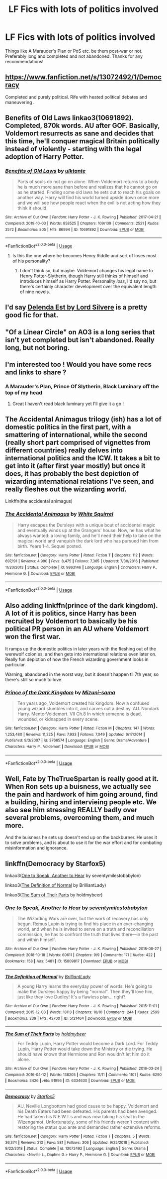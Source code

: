 #+TITLE: LF Fics with lots of politics involved

* LF Fics with lots of politics involved
:PROPERTIES:
:Author: fifty-fives
:Score: 11
:DateUnix: 1591361382.0
:DateShort: 2020-Jun-05
:FlairText: Request
:END:
Things like A Marauder's Plan or PoS etc. be them post-war or not. Preferably long and completed and not abandoned. Thanks for any recommendations!


** [[https://www.fanfiction.net/s/13072492/1/Democracy]]

Completed and purely political. Rife with heated political debates and maneuvering .
:PROPERTIES:
:Author: senju_bandit
:Score: 5
:DateUnix: 1591384152.0
:DateShort: 2020-Jun-05
:END:


** Benefits of Old Laws linkao3(10691892). Completed, 870k words. AU after GOF. Basically, Voldemort resurrects as sane and decides that this time, he'll conquer magical Britain politically instead of violently - starting with the legal adoption of Harry Potter.
:PROPERTIES:
:Author: RookRider
:Score: 3
:DateUnix: 1591376159.0
:DateShort: 2020-Jun-05
:END:

*** [[https://archiveofourown.org/works/10691892][*/Benefits of Old Laws/*]] by [[https://www.archiveofourown.org/users/ulktante/pseuds/ulktante][/ulktante/]]

#+begin_quote
  Parts of souls do not go on alone. When Voldemort returns to a body he is much more sane than before and realizes that he cannot go on as he started. Finding some old laws he sets out to reach his goals on another way. Harry will find his world turned upside down once more and we will see how people react when the evil is not acting how they think it should.
#+end_quote

^{/Site/:} ^{Archive} ^{of} ^{Our} ^{Own} ^{*|*} ^{/Fandom/:} ^{Harry} ^{Potter} ^{-} ^{J.} ^{K.} ^{Rowling} ^{*|*} ^{/Published/:} ^{2017-04-21} ^{*|*} ^{/Completed/:} ^{2019-10-03} ^{*|*} ^{/Words/:} ^{858525} ^{*|*} ^{/Chapters/:} ^{109/109} ^{*|*} ^{/Comments/:} ^{2521} ^{*|*} ^{/Kudos/:} ^{2572} ^{*|*} ^{/Bookmarks/:} ^{805} ^{*|*} ^{/Hits/:} ^{86994} ^{*|*} ^{/ID/:} ^{10691892} ^{*|*} ^{/Download/:} ^{[[https://archiveofourown.org/downloads/10691892/Benefits%20of%20Old%20Laws.epub?updated_at=1589600530][EPUB]]} ^{or} ^{[[https://archiveofourown.org/downloads/10691892/Benefits%20of%20Old%20Laws.mobi?updated_at=1589600530][MOBI]]}

--------------

*FanfictionBot*^{2.0.0-beta} | [[https://github.com/tusing/reddit-ffn-bot/wiki/Usage][Usage]]
:PROPERTIES:
:Author: FanfictionBot
:Score: 1
:DateUnix: 1591376183.0
:DateShort: 2020-Jun-05
:END:

**** Is this the one where he becomes Henry Riddle and sort of loses most of his personality?
:PROPERTIES:
:Author: fifty-fives
:Score: 2
:DateUnix: 1591390542.0
:DateShort: 2020-Jun-06
:END:

***** I don't think so, but maybe. Voldemort changes his legal name to Henry Potter-Slytherin, though Harry still thinks of himself and introduces himself as Harry Potter. Personality /loss/, I'd say no, but there's certainly character development over the equivalent length of nine novels.
:PROPERTIES:
:Author: RookRider
:Score: 2
:DateUnix: 1591418015.0
:DateShort: 2020-Jun-06
:END:


** I'd say [[https://m.fanfiction.net/s/5511855/1/Delenda-Est][Delenda Est by Lord Silvere]] is a pretty good fic for that.
:PROPERTIES:
:Score: 5
:DateUnix: 1591378993.0
:DateShort: 2020-Jun-05
:END:


** "Of a Linear Circle" on AO3 is a long series that isn't yet completed but isn't abandoned. Really long, but not boring.
:PROPERTIES:
:Author: BookAddiction1
:Score: 2
:DateUnix: 1591390465.0
:DateShort: 2020-Jun-06
:END:


** I'm interested too ! Would you have some recs and links to share ?
:PROPERTIES:
:Author: MrsShadoko
:Score: 1
:DateUnix: 1591373293.0
:DateShort: 2020-Jun-05
:END:

*** A Marauder's Plan, Prince Of Slytherin, Black Luminary off the top of my head
:PROPERTIES:
:Author: fifty-fives
:Score: 2
:DateUnix: 1591373456.0
:DateShort: 2020-Jun-05
:END:

**** Great I haven't read black luminary yet I'll give it a go !
:PROPERTIES:
:Author: MrsShadoko
:Score: 1
:DateUnix: 1591386247.0
:DateShort: 2020-Jun-06
:END:


** The Accidental Animagus trilogy (ish) has a lot of domestic politics in the first part, with a smattering of international, while the second (really short part comprised of vignettes from different countries) really delves into international politics and the ICW. It takes a bit to get into it (after first year mostly) but once it does, it has probably the best depiction of wizarding international relations I've seen, and really fleshes out the wizarding /world/.

Linkffn(the accidental animagus)
:PROPERTIES:
:Author: yazzledore
:Score: 1
:DateUnix: 1591428998.0
:DateShort: 2020-Jun-06
:END:

*** [[https://www.fanfiction.net/s/9863146/1/][*/The Accidental Animagus/*]] by [[https://www.fanfiction.net/u/5339762/White-Squirrel][/White Squirrel/]]

#+begin_quote
  Harry escapes the Dursleys with a unique bout of accidental magic and eventually winds up at the Grangers' house. Now, he has what he always wanted: a loving family, and he'll need their help to take on the magical world and vanquish the dark lord who has pursued him from birth. Years 1-4. Sequel posted.
#+end_quote

^{/Site/:} ^{fanfiction.net} ^{*|*} ^{/Category/:} ^{Harry} ^{Potter} ^{*|*} ^{/Rated/:} ^{Fiction} ^{T} ^{*|*} ^{/Chapters/:} ^{112} ^{*|*} ^{/Words/:} ^{697,191} ^{*|*} ^{/Reviews/:} ^{4,990} ^{*|*} ^{/Favs/:} ^{8,475} ^{*|*} ^{/Follows/:} ^{7,365} ^{*|*} ^{/Updated/:} ^{7/30/2016} ^{*|*} ^{/Published/:} ^{11/20/2013} ^{*|*} ^{/Status/:} ^{Complete} ^{*|*} ^{/id/:} ^{9863146} ^{*|*} ^{/Language/:} ^{English} ^{*|*} ^{/Characters/:} ^{Harry} ^{P.,} ^{Hermione} ^{G.} ^{*|*} ^{/Download/:} ^{[[http://www.ff2ebook.com/old/ffn-bot/index.php?id=9863146&source=ff&filetype=epub][EPUB]]} ^{or} ^{[[http://www.ff2ebook.com/old/ffn-bot/index.php?id=9863146&source=ff&filetype=mobi][MOBI]]}

--------------

*FanfictionBot*^{2.0.0-beta} | [[https://github.com/tusing/reddit-ffn-bot/wiki/Usage][Usage]]
:PROPERTIES:
:Author: FanfictionBot
:Score: 1
:DateUnix: 1591429013.0
:DateShort: 2020-Jun-06
:END:


** Also adding linkffn(prince of the dark kingdom). A lot of it is politics, since Harry has been recruited by Voldemort to basically be his political PR person in an AU where Voldemort won the first war.

It ramps up the domestic politics in later years with the fleshing out of the werewolf colonies, and then gets into international relations even later on. Really fun depiction of how the French wizarding government looks in particular.

Warning, abandoned in the worst way, but it doesn't happen til 7th year, so there's still so much to love.
:PROPERTIES:
:Author: yazzledore
:Score: 1
:DateUnix: 1591429233.0
:DateShort: 2020-Jun-06
:END:

*** [[https://www.fanfiction.net/s/3766574/1/][*/Prince of the Dark Kingdom/*]] by [[https://www.fanfiction.net/u/1355498/Mizuni-sama][/Mizuni-sama/]]

#+begin_quote
  Ten years ago, Voldemort created his kingdom. Now a confused young wizard stumbles into it, and carves out a destiny. AU. Nondark Harry. MentorVoldemort. VII Ch.8 In which someone is dead, wounded, or kidnapped in every scene.
#+end_quote

^{/Site/:} ^{fanfiction.net} ^{*|*} ^{/Category/:} ^{Harry} ^{Potter} ^{*|*} ^{/Rated/:} ^{Fiction} ^{M} ^{*|*} ^{/Chapters/:} ^{147} ^{*|*} ^{/Words/:} ^{1,253,480} ^{*|*} ^{/Reviews/:} ^{11,225} ^{*|*} ^{/Favs/:} ^{7,933} ^{*|*} ^{/Follows/:} ^{7,049} ^{*|*} ^{/Updated/:} ^{6/17/2014} ^{*|*} ^{/Published/:} ^{9/3/2007} ^{*|*} ^{/id/:} ^{3766574} ^{*|*} ^{/Language/:} ^{English} ^{*|*} ^{/Genre/:} ^{Drama/Adventure} ^{*|*} ^{/Characters/:} ^{Harry} ^{P.,} ^{Voldemort} ^{*|*} ^{/Download/:} ^{[[http://www.ff2ebook.com/old/ffn-bot/index.php?id=3766574&source=ff&filetype=epub][EPUB]]} ^{or} ^{[[http://www.ff2ebook.com/old/ffn-bot/index.php?id=3766574&source=ff&filetype=mobi][MOBI]]}

--------------

*FanfictionBot*^{2.0.0-beta} | [[https://github.com/tusing/reddit-ffn-bot/wiki/Usage][Usage]]
:PROPERTIES:
:Author: FanfictionBot
:Score: 1
:DateUnix: 1591429246.0
:DateShort: 2020-Jun-06
:END:


** Well, Fate by TheTrueSpartan is really good at it. When Ron sets up a buisness, we actually see the pain and hardwork of him going around, find a building, hiring and intervieing people etc. We also see him stressing REALLY badly over several problems, overcoming them, and much more.

And the buisness he sets up doesn't end up on the backburner. He uses it to solve problems, and is about to use it for the war effort and for combating misinformation and ignorance.
:PROPERTIES:
:Author: -Umbrella
:Score: 1
:DateUnix: 1591470049.0
:DateShort: 2020-Jun-06
:END:


** linkffn(Democracy by Starfox5)

linkao3([[https://archiveofourown.org/works/15809817][One to Speak, Another to Hear]] by seventymilestobabylon)

linkao3([[https://archiveofourown.org/works/5121464][The Definition of Normal]] by BrilliantLady)

linkao3([[https://archiveofourown.org/works/6334630][The Sum of Their Parts]] by holdmybeer)
:PROPERTIES:
:Author: AgathaJames
:Score: 1
:DateUnix: 1591483525.0
:DateShort: 2020-Jun-07
:END:

*** [[https://archiveofourown.org/works/15809817][*/One to Speak, Another to Hear/*]] by [[https://www.archiveofourown.org/users/seventymilestobabylon/pseuds/seventymilestobabylon][/seventymilestobabylon/]]

#+begin_quote
  The Wizarding Wars are over, but the work of recovery has only begun. Remus Lupin is trying to find his place in an ever-changing world, and when he is invited to serve on a truth and reconciliation commission, he has to confront the truth that lives there---in the past and within himself.
#+end_quote

^{/Site/:} ^{Archive} ^{of} ^{Our} ^{Own} ^{*|*} ^{/Fandom/:} ^{Harry} ^{Potter} ^{-} ^{J.} ^{K.} ^{Rowling} ^{*|*} ^{/Published/:} ^{2018-08-27} ^{*|*} ^{/Completed/:} ^{2018-10-18} ^{*|*} ^{/Words/:} ^{60611} ^{*|*} ^{/Chapters/:} ^{9/9} ^{*|*} ^{/Comments/:} ^{171} ^{*|*} ^{/Kudos/:} ^{422} ^{*|*} ^{/Bookmarks/:} ^{158} ^{*|*} ^{/Hits/:} ^{5481} ^{*|*} ^{/ID/:} ^{15809817} ^{*|*} ^{/Download/:} ^{[[https://archiveofourown.org/downloads/15809817/One%20to%20Speak%20Another%20to.epub?updated_at=1539912228][EPUB]]} ^{or} ^{[[https://archiveofourown.org/downloads/15809817/One%20to%20Speak%20Another%20to.mobi?updated_at=1539912228][MOBI]]}

--------------

[[https://archiveofourown.org/works/5121464][*/The Definition of Normal/*]] by [[https://www.archiveofourown.org/users/BrilliantLady/pseuds/BrilliantLady][/BrilliantLady/]]

#+begin_quote
  A young Harry learns the everyday power of words. He's going to make the Dursleys happy by being "normal". Then they'll love him, just like they love Dudley! It's a flawless plan... right?
#+end_quote

^{/Site/:} ^{Archive} ^{of} ^{Our} ^{Own} ^{*|*} ^{/Fandom/:} ^{Harry} ^{Potter} ^{-} ^{J.} ^{K.} ^{Rowling} ^{*|*} ^{/Published/:} ^{2015-11-01} ^{*|*} ^{/Completed/:} ^{2015-12-03} ^{*|*} ^{/Words/:} ^{18113} ^{*|*} ^{/Chapters/:} ^{10/10} ^{*|*} ^{/Comments/:} ^{244} ^{*|*} ^{/Kudos/:} ^{2599} ^{*|*} ^{/Bookmarks/:} ^{239} ^{*|*} ^{/Hits/:} ^{43700} ^{*|*} ^{/ID/:} ^{5121464} ^{*|*} ^{/Download/:} ^{[[https://archiveofourown.org/downloads/5121464/The%20Definition%20of%20Normal.epub?updated_at=1488603933][EPUB]]} ^{or} ^{[[https://archiveofourown.org/downloads/5121464/The%20Definition%20of%20Normal.mobi?updated_at=1488603933][MOBI]]}

--------------

[[https://archiveofourown.org/works/6334630][*/The Sum of Their Parts/*]] by [[https://www.archiveofourown.org/users/holdmybeer/pseuds/holdmybeer][/holdmybeer/]]

#+begin_quote
  For Teddy Lupin, Harry Potter would become a Dark Lord. For Teddy Lupin, Harry Potter would take down the Ministry or die trying. He should have known that Hermione and Ron wouldn't let him do it alone.
#+end_quote

^{/Site/:} ^{Archive} ^{of} ^{Our} ^{Own} ^{*|*} ^{/Fandom/:} ^{Harry} ^{Potter} ^{-} ^{J.} ^{K.} ^{Rowling} ^{*|*} ^{/Published/:} ^{2016-03-24} ^{*|*} ^{/Completed/:} ^{2016-04-12} ^{*|*} ^{/Words/:} ^{138205} ^{*|*} ^{/Chapters/:} ^{11/11} ^{*|*} ^{/Comments/:} ^{1101} ^{*|*} ^{/Kudos/:} ^{6290} ^{*|*} ^{/Bookmarks/:} ^{3426} ^{*|*} ^{/Hits/:} ^{91996} ^{*|*} ^{/ID/:} ^{6334630} ^{*|*} ^{/Download/:} ^{[[https://archiveofourown.org/downloads/6334630/The%20Sum%20of%20Their%20Parts.epub?updated_at=1586911321][EPUB]]} ^{or} ^{[[https://archiveofourown.org/downloads/6334630/The%20Sum%20of%20Their%20Parts.mobi?updated_at=1586911321][MOBI]]}

--------------

[[https://www.fanfiction.net/s/13072492/1/][*/Democracy/*]] by [[https://www.fanfiction.net/u/2548648/Starfox5][/Starfox5/]]

#+begin_quote
  AU. Neville Longbottom had good cause to be happy. Voldemort and his Death Eaters had been defeated. His parents had been avenged. He had taken his N.E.W.T.s and was now taking his seat in the Wizengamot. Unfortunately, some of his friends weren't content with restoring the status quo ante and demanded rather extensive reforms.
#+end_quote

^{/Site/:} ^{fanfiction.net} ^{*|*} ^{/Category/:} ^{Harry} ^{Potter} ^{*|*} ^{/Rated/:} ^{Fiction} ^{T} ^{*|*} ^{/Chapters/:} ^{5} ^{*|*} ^{/Words/:} ^{36,374} ^{*|*} ^{/Reviews/:} ^{213} ^{*|*} ^{/Favs/:} ^{581} ^{*|*} ^{/Follows/:} ^{306} ^{*|*} ^{/Updated/:} ^{9/25/2018} ^{*|*} ^{/Published/:} ^{9/22/2018} ^{*|*} ^{/Status/:} ^{Complete} ^{*|*} ^{/id/:} ^{13072492} ^{*|*} ^{/Language/:} ^{English} ^{*|*} ^{/Genre/:} ^{Drama} ^{*|*} ^{/Characters/:} ^{<Neville} ^{L.,} ^{Daphne} ^{G.>} ^{Harry} ^{P.,} ^{Hermione} ^{G.} ^{*|*} ^{/Download/:} ^{[[http://www.ff2ebook.com/old/ffn-bot/index.php?id=13072492&source=ff&filetype=epub][EPUB]]} ^{or} ^{[[http://www.ff2ebook.com/old/ffn-bot/index.php?id=13072492&source=ff&filetype=mobi][MOBI]]}

--------------

*FanfictionBot*^{2.0.0-beta} | [[https://github.com/tusing/reddit-ffn-bot/wiki/Usage][Usage]]
:PROPERTIES:
:Author: FanfictionBot
:Score: 1
:DateUnix: 1591483551.0
:DateShort: 2020-Jun-07
:END:
